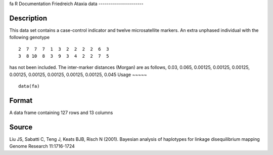 fa
R Documentation
Friedreich Ataxia data
----------------------

Description
~~~~~~~~~~~

This data set contains a case-control indicator and twelve
microsatellite markers. An extra unphased individual with the
following genotype

::

     2  7  7  7  1  3  2  2  2  2  6  3
     3  8 10  8  3  9  3  4  2  2  7  5

has not been included. The inter-marker distances (Morgan) are as
follows, 0.03, 0.065, 0.00125, 0.00125, 0.00125, 0.00125, 0.00125,
0.00125, 0.00125, 0.00125, 0.045
Usage
~~~~~

::

    data(fa)

Format
~~~~~~

A data frame containing 127 rows and 13 columns

Source
~~~~~~

Liu JS, Sabatti C, Teng J, Keats BJB, Risch N (2001). Bayesian
analysis of haplotypes for linkage disequilibrium mapping Genome
Research 11:1716-1724


